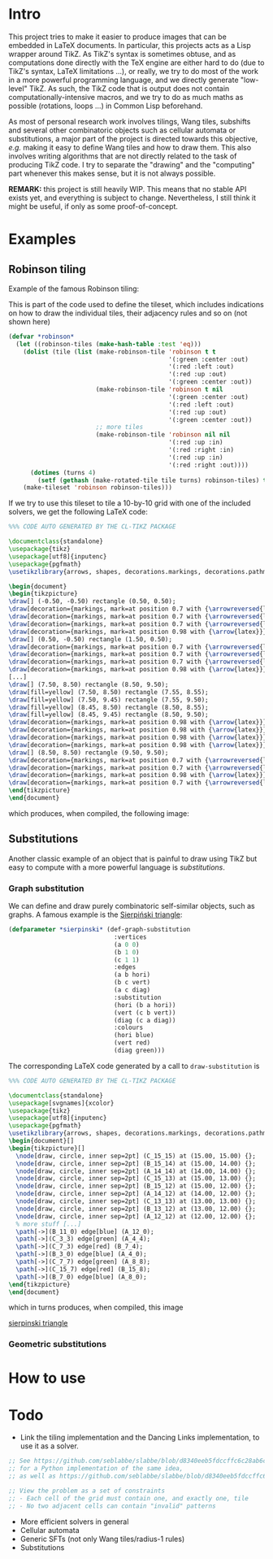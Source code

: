 * Intro

This project tries to make it easier to produce images that can be embedded in LaTeX documents. In particular, this projects acts as a Lisp wrapper around TikZ.
As TikZ's syntax is sometimes obtuse, and as computations done directly with the TeX engine are either hard to do (due to TikZ's syntax, LaTeX limitations ...), or really, we try to do most of the work in a more powerful programming language, and we directly generate "low-level" TikZ. As such, the TikZ code that is output does not contain computationally-intensive macros, and we try to do as much maths as possible (rotations, loops ...) in Common Lisp beforehand.

As most of personal research work involves tilings, Wang tiles, subshifts and several other combinatoric objects such as cellular automata or substitutions, a major part of the project is directed towards this objective, /e.g./ making it easy to define Wang tiles and how to draw them. This also involves writing algorithms that are not directly related to the task of producing TikZ code. I try to separate the "drawing" and the "computing" part whenever this makes sense, but it is not always possible.

*REMARK:* this project is still heavily WIP. This means that no stable API exists yet, and everything is subject to change. Nevertheless, I still think it might be useful, if only as some proof-of-concept.

* Examples
** Robinson tiling
Example of the famous Robinson tiling:

This is part of the code used to define the tileset, which includes indications on how to draw the individual tiles, their adjacency rules and so on (not shown here)
#+begin_src lisp
  (defvar *robinson*
    (let ((robinson-tiles (make-hash-table :test 'eq)))
      (dolist (tile (list (make-robinson-tile 'robinson t t
                                              '(:green :center :out)
                                              '(:red :left :out)
                                              '(:red :up :out)
                                              '(:green :center :out))
                          (make-robinson-tile 'robinson t nil
                                              '(:green :center :out)
                                              '(:red :left :out)
                                              '(:red :up :out)
                                              '(:green :center :out))
                          ;; more tiles
                          (make-robinson-tile 'robinson nil nil
                                              '(:red :up :in)
                                              '(:red :right :in)
                                              '(:red :up :in)
                                              '(:red :right :out))))
        (dotimes (turns 4)
          (setf (gethash (make-rotated-tile tile turns) robinson-tiles) t)))
      (make-tileset 'robinson robinson-tiles)))
#+end_src

If we try to use this tileset to tile a 10-by-10 grid with one of the included solvers, we get the following LaTeX code:

#+begin_src LaTeX :export t
  %%% CODE AUTO GENERATED BY THE CL-TIKZ PACKAGE

  \documentclass{standalone}
  \usepackage{tikz}
  \usepackage[utf8]{inputenc}
  \usepackage{pgfmath}
  \usetikzlibrary{arrows, shapes, decorations.markings, decorations.pathmorphing}

  \begin{document}
  \begin{tikzpicture}
  \draw[] (-0.50, -0.50) rectangle (0.50, 0.50);
  \draw[decoration={markings, mark=at position 0.7 with {\arrowreversed{latex}}}, postaction={decorate}, green] (0.00, 0.00) -- (0.00, 0.50);
  \draw[decoration={markings, mark=at position 0.7 with {\arrowreversed{latex}}}, postaction={decorate}, red] (0.00, -0.25) -- (-0.50, -0.25);
  \draw[decoration={markings, mark=at position 0.7 with {\arrowreversed{latex}}}, postaction={decorate}, green] (0.00, 0.00) -- (0.00, -0.50);
  \draw[decoration={markings, mark=at position 0.98 with {\arrow{latex}}}, postaction={decorate}, red] (0.00, -0.25) -- (0.50, -0.25);
  \draw[] (0.50, -0.50) rectangle (1.50, 0.50);
  \draw[decoration={markings, mark=at position 0.7 with {\arrowreversed{latex}}}, postaction={decorate}, red] (1.25, 0.00) -- (1.25, 0.50);
  \draw[decoration={markings, mark=at position 0.7 with {\arrowreversed{latex}}}, postaction={decorate}, red] (1.00, -0.25) -- (0.50, -0.25);
  \draw[decoration={markings, mark=at position 0.7 with {\arrowreversed{latex}}}, postaction={decorate}, red] (1.25, 0.00) -- (1.25, -0.50);
  \draw[decoration={markings, mark=at position 0.98 with {\arrow{latex}}}, postaction={decorate}, red] (1.00, -0.25) -- (1.50, -0.25);
  [...]
  \draw[] (7.50, 8.50) rectangle (8.50, 9.50);
  \draw[fill=yellow] (7.50, 8.50) rectangle (7.55, 8.55);
  \draw[fill=yellow] (7.50, 9.45) rectangle (7.55, 9.50);
  \draw[fill=yellow] (8.45, 8.50) rectangle (8.50, 8.55);
  \draw[fill=yellow] (8.45, 9.45) rectangle (8.50, 9.50);
  \draw[decoration={markings, mark=at position 0.98 with {\arrow{latex}}}, postaction={decorate}, red] (8.25, 8.75) -- (8.25, 9.50);
  \draw[decoration={markings, mark=at position 0.98 with {\arrow{latex}}}, postaction={decorate}, red] (8.25, 8.75) -- (7.50, 8.75);
  \draw[decoration={markings, mark=at position 0.98 with {\arrow{latex}}}, postaction={decorate}, green] (8.00, 9.00) -- (8.00, 8.50);
  \draw[decoration={markings, mark=at position 0.98 with {\arrow{latex}}}, postaction={decorate}, green] (8.00, 9.00) -- (8.50, 9.00);
  \draw[] (8.50, 8.50) rectangle (9.50, 9.50);
  \draw[decoration={markings, mark=at position 0.7 with {\arrowreversed{latex}}}, postaction={decorate}, red] (9.25, 9.00) -- (9.25, 9.50);
  \draw[decoration={markings, mark=at position 0.7 with {\arrowreversed{latex}}}, postaction={decorate}, green] (9.00, 9.00) -- (8.50, 9.00);
  \draw[decoration={markings, mark=at position 0.98 with {\arrow{latex}}}, postaction={decorate}, red] (9.25, 9.00) -- (9.25, 8.50);
  \draw[decoration={markings, mark=at position 0.7 with {\arrowreversed{latex}}}, postaction={decorate}, green] (9.00, 9.00) -- (9.50, 9.00);
  \end{tikzpicture}
  \end{document}
#+end_src

which produces, when compiled, the following image:

[[file:robinson.png]]

** Substitutions
Another classic example of an object that is painful to draw using TikZ but easy to compute with a more powerful language is /substitutions/.

*** Graph substitution
We can define and draw purely combinatoric self-similar objects, such as graphs. A famous example is the [[https://en.wikipedia.org/wiki/Sierpi%C5%84ski_triangle][Sierpiński triangle]]:

#+begin_src lisp
  (defparameter *sierpinski* (def-graph-substitution
                               :vertices
                               (a 0 0)
                               (b 1 0)
                               (c 1 1)
                               :edges
                               (a b hori)
                               (b c vert)
                               (a c diag)
                               :substitution
                               (hori (b a hori))
                               (vert (c b vert))
                               (diag (c a diag))
                               :colours
                               (hori blue)
                               (vert red)
                               (diag green)))
#+end_src

The corresponding LaTeX code generated by a call to ~draw-substitution~ is

#+begin_src latex
  %%% CODE AUTO GENERATED BY THE CL-TIKZ PACKAGE

  \documentclass{standalone}
  \usepackage[svgnames]{xcolor}
  \usepackage{tikz}
  \usepackage[utf8]{inputenc}
  \usepackage{pgfmath}
  \usetikzlibrary{arrows, shapes, decorations.markings, decorations.pathmorphing}
  \begin{document}[]
  \begin{tikzpicture}[]
    \node[draw, circle, inner sep=2pt] (C_15_15) at (15.00, 15.00) {};
    \node[draw, circle, inner sep=2pt] (B_15_14) at (15.00, 14.00) {};
    \node[draw, circle, inner sep=2pt] (A_14_14) at (14.00, 14.00) {};
    \node[draw, circle, inner sep=2pt] (C_15_13) at (15.00, 13.00) {};
    \node[draw, circle, inner sep=2pt] (B_15_12) at (15.00, 12.00) {};
    \node[draw, circle, inner sep=2pt] (A_14_12) at (14.00, 12.00) {};
    \node[draw, circle, inner sep=2pt] (C_13_13) at (13.00, 13.00) {};
    \node[draw, circle, inner sep=2pt] (B_13_12) at (13.00, 12.00) {};
    \node[draw, circle, inner sep=2pt] (A_12_12) at (12.00, 12.00) {};
    % more stuff [...]
    \path[->](B_11_0) edge[blue] (A_12_0);
    \path[->](C_3_3) edge[green] (A_4_4);
    \path[->](C_7_3) edge[red] (B_7_4);
    \path[->](B_3_0) edge[blue] (A_4_0);
    \path[->](C_7_7) edge[green] (A_8_8);
    \path[->](C_15_7) edge[red] (B_15_8);
    \path[->](B_7_0) edge[blue] (A_8_0);
  \end{tikzpicture}
  \end{document}
#+end_src

which in turns produces, when compiled, this image

[[file:examples/sierpinski.pdf][sierpinski triangle]]

*** Geometric substitutions

* How to use

* Todo
- Link the tiling implementation and the Dancing Links implementation, to use it as a solver.
#+begin_src lisp
;; See https://github.com/seblabbe/slabbe/blob/d8340eeb5fdccffc6c28ab6c3b0e6d68177bb676/slabbe/wang_tiles.py#L2902
;; for a Python implementation of the same idea,
;; as well as https://github.com/seblabbe/slabbe/blob/d8340eeb5fdccffc6c28ab6c3b0e6d68177bb676/slabbe/wang_tiles.py#L2679

;; View the problem as a set of constraints
;; - Each cell of the grid must contain one, and exactly one, tile
;; - No two adjacent cells can contain "invalid" patterns
#+end_src

- More efficient solvers in general
- Cellular automata
- Generic SFTs (not only Wang tiles/radius-1 rules)
- Substitutions

